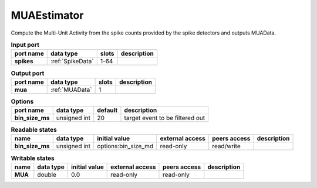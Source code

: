MUAEstimator
============
Compute the Multi-Unit Activity from the spike counts provided by the spike detectors and outputs MUAData.


.. list-table:: **Input port**
   :header-rows: 1

   * - port name
     - data type
     - slots
     - description
   * - **spikes**
     - :ref:`SpikeData`
     - 1-64
     -

.. list-table:: **Output port**
   :header-rows: 1

   * - port name
     - data type
     - slots
     - description
   * - **mua**
     - :ref:`MUAData`
     - 1
     -

.. list-table:: **Options**
   :header-rows: 1

   * - port name
     - data type
     - default
     - description
   * - **bin_size_ms**
     - unsigned int
     - 20
     - target event to be filtered out


.. list-table:: **Readable states**
   :header-rows: 1

   * - name
     - data type
     - initial value
     - external access
     - peers access
     - description
   * - **bin_size_ms**
     - unsigned int
     - options:bin_size_md
     - read-only
     - read/write
     -

.. list-table:: **Writable states**
   :header-rows: 1

   * - name
     - data type
     - initial value
     - external access
     - peers access
     - description
   * - **MUA**
     - double
     - 0.0
     - read-only
     - read-only
     -